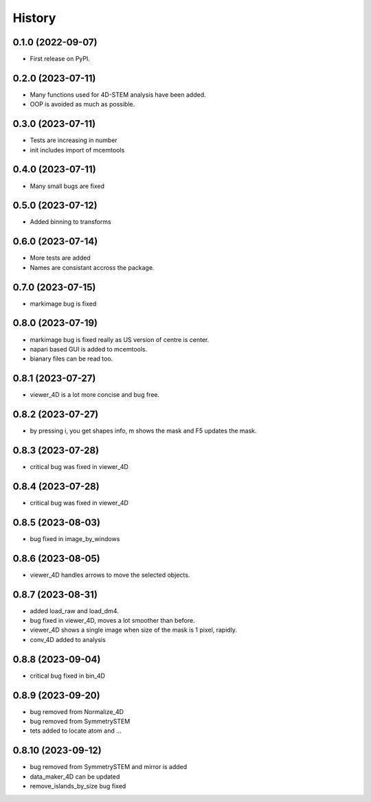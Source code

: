 =======
History
=======

0.1.0 (2022-09-07)
------------------

* First release on PyPI.

0.2.0 (2023-07-11)
------------------

* Many functions used for 4D-STEM analysis have been added.
* OOP is avoided as much as possible.

0.3.0 (2023-07-11)
------------------

* Tests are increasing in number
* init includes import of mcemtools

0.4.0 (2023-07-11)
------------------

* Many small bugs are fixed

0.5.0 (2023-07-12)
------------------
* Added binning to transforms

0.6.0 (2023-07-14)
------------------
* More tests are added
* Names are consistant accross the package.

0.7.0 (2023-07-15)
------------------
* markimage bug is fixed

0.8.0 (2023-07-19)
------------------
* markimage bug is fixed really as US version of centre is center.
* napari based GUI is added to mcemtools.
* bianary files can be read too.

0.8.1 (2023-07-27)
------------------
* viewer_4D is a lot more concise and bug free.

0.8.2 (2023-07-27)
------------------
* by pressing i, you get shapes info, m shows the mask and F5 updates the mask.

0.8.3 (2023-07-28)
------------------
* critical bug was fixed in viewer_4D

0.8.4 (2023-07-28)
------------------
* critical bug was fixed in viewer_4D

0.8.5 (2023-08-03)
------------------
* bug fixed in image_by_windows

0.8.6 (2023-08-05)
------------------
* viewer_4D handles arrows to move the selected objects.

0.8.7 (2023-08-31)
------------------
* added load_raw and load_dm4.
* bug fixed in viewer_4D, moves a lot smoother than before.
* viewer_4D shows a single image when size of the mask is 1 pixel, rapidly.
* conv_4D added to analysis

0.8.8 (2023-09-04)
------------------
* critical bug fixed in bin_4D

0.8.9 (2023-09-20)
------------------
* bug removed from Normalize_4D
* bug removed from SymmetrySTEM
* tets added to locate atom and ...

0.8.10 (2023-09-12)
-------------------
* bug removed from SymmetrySTEM and mirror is added
* data_maker_4D can be updated
* remove_islands_by_size bug fixed